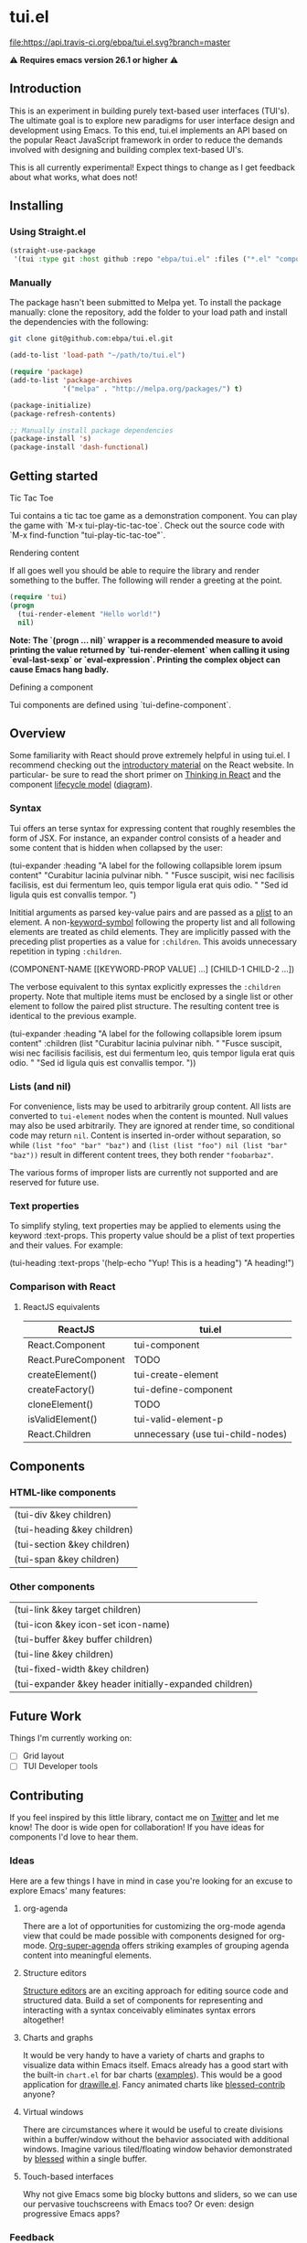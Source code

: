 * tui.el
:PROPERTIES:
:ID:       ddb48016-ee39-4503-a61d-7f37c4032022
:pin:  t
:label: An experimental UI framework for Emacs inspired by React
:keywords: ui-framework emacs
:END:

[[file:images/tui-bird.png]]

#+COMMENT: Badges
[[http://www.gnu.org/licenses/gpl-3.0.txt][file:https://img.shields.io/badge/license-GPL_3-green.svg]]
[[https://travis-ci.org/ebpa/tui.el][file:https://api.travis-ci.org/ebpa/tui.el.svg?branch=master]]
#+COMMENT: [[https://coveralls.io/github/ebpa/tui?branch=master][file:https://coveralls.io/repos/ebpa/tui/badge.svg?branch=master&service=github]]
#+COMMENT: [[http://melpa.org/#/tui][file:http://melpa.org/packages/tui-badge.svg]]
#+COMMENT: [[http://stable.melpa.org/#/tui][file:http://stable.melpa.org/packages/tui-badge.svg]]

 ⚠ *Requires emacs version 26.1 or higher* ⚠

** Introduction
:PROPERTIES:
:pin:  0
:ID:       8ff5465c-8ffc-4237-8302-964fbaab6454
:END:
This is an experiment in building purely text-based user interfaces (TUI's).  The ultimate goal is to explore new paradigms for user interface design and development using Emacs.  To this end, tui.el implements an API based on the popular React JavaScript framework in order to reduce the demands involved with designing and building complex text-based UI's.

This is all currently experimental!  Expect things to change as I get feedback about what works, what does not!

** Installing
:PROPERTIES:
:pin:  2
:ID:       21c4d574-5de0-43ac-ae9d-444b2cbc5b86
:END:

*** Using Straight.el
#+begin_src emacs-lisp
(straight-use-package
 '(tui :type git :host github :repo "ebpa/tui.el" :files ("*.el" "components" "layout" "demo" "snippets")))
#+end_src

*** Manually

The package hasn't been submitted to Melpa yet.  To install the package manually: clone the repository, add the folder to your load path and install the dependencies with the following:

#+begin_src sh
git clone git@github.com:ebpa/tui.el.git
#+end_src

#+begin_src emacs-lisp :tangle yes
(add-to-list 'load-path "~/path/to/tui.el")

(require 'package)
(add-to-list 'package-archives
             '("melpa" . "http://melpa.org/packages/") t)

(package-initialize)
(package-refresh-contents)

;; Manually install package dependencies
(package-install 's)
(package-install 'dash-functional)
#+end_src

** Getting started
:PROPERTIES:
:pin:  3
:ID:       2ed4f7e4-4982-429c-974d-c07ce9cc5d3b
:END:

**** Tic Tac Toe

Tui contains a tic tac toe game as a demonstration component.  You can play the game with `M-x tui-play-tic-tac-toe`.  Check out the source code with `M-x find-function "tui-play-tic-tac-toe"`.

**** Rendering content

If all goes well you should be able to require the library and render something to the buffer.  The following will render a greeting at the point.

#+begin_src emacs-lisp
(require 'tui)
(progn
  (tui-render-element "Hello world!")
  nil)
#+end_src

**Note: The `(progn ... nil)` wrapper is a recommended measure to avoid printing the value returned by `tui-render-element` when calling it using `eval-last-sexp` or `eval-expression`.  Printing the complex object can cause Emacs hang badly.**

**** Defining a component

Tui components are defined using `tui-define-component`.  

** Overview
:PROPERTIES:
:pin:  4
:ID:       55b5d38e-176e-4cdb-8700-9994991e0b6c
:END:
Some familiarity with React should prove extremely helpful in using tui.el.  I recommend checking out the [[https://reactjs.org/docs/hello-world.html][introductory material]] on the React website. In particular- be sure to read the short primer on [[https://reactjs.org/docs/thinking-in-react.html][Thinking in React]] and the component [[https://reactjs.org/docs/state-and-lifecycle.html][lifecycle model]] ([[http://dbertella.github.io/react-lifecycle-svg/][diagram]]).

*** Syntax
:PROPERTIES:
:pin:  0
:ID:       e26942ae-3363-4020-91d7-53a051a2daa5
:END:
Tui offers an terse syntax for expressing content that roughly resembles the form of JSX.  For instance, an expander control consists of a header and some content that is hidden when collapsed by the user:

#+BEGIN_EXAMPLE elisp
(tui-expander
  :heading "A label for the following collapsible lorem ipsum content"
  "Curabitur lacinia pulvinar nibh. "
  "Fusce suscipit, wisi nec facilisis facilisis, est dui fermentum leo, quis tempor ligula erat quis odio. "
  "Sed id ligula quis est convallis tempor. ")
#+END_EXAMPLE

Inititial arguments as parsed key-value pairs and are passed as a [[https://www.emacswiki.org/emacs/AlistVsPlist][plist]] to an element.  A non-[[https://www.gnu.org/software/emacs/manual/html_node/elisp/Symbol-Type.html][keyword-symbol]] following the property list and all following elements are treated as child elements.  They are implicitly passed with the preceding plist properties as a value for ~:children~.  This avoids unnecessary repetition in typing ~:children~.

#+BEGIN_EXAMPLE elisp
(COMPONENT-NAME
  [[KEYWORD-PROP VALUE] ...]
  [CHILD-1 CHILD-2 ...])
#+END_EXAMPLE

The verbose equivalent to this syntax explicitly expresses the ~:children~ property.  Note that multiple items must be enclosed by a single list or other element to follow the paired plist structure.  The resulting content tree is identical to the previous example.

#+BEGIN_EXAMPLE elisp
(tui-expander
  :heading "A label for the following collapsible lorem ipsum content"
  :children
  (list
    "Curabitur lacinia pulvinar nibh. "
    "Fusce suscipit, wisi nec facilisis facilisis, est dui fermentum leo, quis tempor ligula erat quis odio. "
    "Sed id ligula quis est convallis tempor. "))
#+END_EXAMPLE

*** Lists (and nil)
:PROPERTIES:
:ID:       627c7dde-7948-4ce6-80d7-2b728f8ee8d7
:END:

For convenience, lists may be used to arbitrarily group content.  All lists are converted to ~tui-element~ nodes when the content is mounted.  Null values may also be used arbitrarily.  They are ignored at render time, so conditional code may return ~nil~.  Content is inserted in-order without separation, so while ~(list "foo" "bar" "baz")~ and ~(list (list "foo") nil (list "bar" "baz"))~ result in different content trees, they both render ~"foobarbaz"~.  

The various forms of improper lists are currently not supported and are reserved for future use.

*** Text properties
:PROPERTIES:
:pin:  t
:ID:       8a74a2f8-b56e-4947-9fcb-50e2feb2bca9
:END:
To simplify styling, text properties may be applied to elements using the keyword :text-props.  This property value should be a plist of text properties and their values.  For example:

#+BEGIN_EXAMPLE elisp
(tui-heading
  :text-props '(help-echo "Yup! This is a heading")
  "A heading!")
#+END_EXAMPLE

*** Comparison with React
:PROPERTIES:
:ID:       206d4692-e371-432b-8aee-c413b56ec6bc
:END:

**** ReactJS equivalents
:PROPERTIES:
:pin:  t
:ID:       2a9d46b9-99d7-4955-9cee-34dfefe007c4
:END:

| ReactJS             | tui.el                            |
|---------------------+------------------------------------|
| React.Component     | tui-component                     |
| React.PureComponent | TODO                               |
| createElement()     | tui-create-element                |
| createFactory()     | tui-define-component              |
| cloneElement()      | TODO                               |
| isValidElement()    | tui-valid-element-p               |
| React.Children      | unnecessary (use tui-child-nodes) |

** Components
:PROPERTIES:
:ID:       f0470d65-9cbd-4737-a43f-d5ab759e302a
:pin:  t
:END:

*** HTML-like components
:PROPERTIES:
:ID:       0cbcd6e4-c0b7-46b0-96b1-1cf773a14854
:END:
| (tui-div &key children)     |
| (tui-heading &key children) |
| (tui-section &key children) |
| (tui-span &key children)    |
*** Other components
:PROPERTIES:
:ID:       c16cb7c3-5ef6-4a0a-8aff-b72079287d39
:END:
| (tui-link &key target children)                        |
| (tui-icon &key icon-set icon-name)                     |
| (tui-buffer &key buffer children)                      |
| (tui-line &key children)                               |
| (tui-fixed-width &key children)                        |
| (tui-expander &key header initially-expanded children) |

** Future Work
:PROPERTIES:
:ID:       1f235263-6406-48e7-8f11-97f197c5b046
:END:

Things I'm currently working on:

 - [ ] Grid layout
 - [ ] TUI Developer tools

** Contributing
:PROPERTIES:
:pin:  -2
:ID:       6a69022c-a3cd-49e5-bcea-b0ba6cf8c399
:END:

If you feel inspired by this little library, contact me on [[https://twitter.com/ebanders][Twitter]] and let me know!  The door is wide open for collaboration!  If you have ideas for components I'd love to hear them.

*** Ideas
:PROPERTIES:
:ID:       bebe96a2-0e53-4d65-95d4-25e966f5a300
:END:
Here are a few things I have in mind in case you're looking for an excuse to explore Emacs' many features:

**** org-agenda
:PROPERTIES:
:ID:       8cd1cff5-fb7d-4b52-92ac-ddba1eb43332
:END:
There are a lot of opportunities for customizing the org-mode agenda view that could be made possible with components designed for org-mode.  [[https://github.com/alphapapa/org-super-agenda][Org-super-agenda]] offers striking examples of grouping agenda content into meaningful elements.

**** Structure editors
:PROPERTIES:
:ID:       beb31dcd-9119-4be3-97e0-54191021171b
:END:
[[https://en.wikipedia.org/wiki/Structure_editor][Structure editors]] are an exciting approach for editing source code and structured data.  Build a set of components for representing and interacting with a syntax conceivably eliminates syntax errors altogether!

**** Charts and graphs
:PROPERTIES:
:ID:       d6690ba7-0f06-47c1-bad0-d81c4e126cff
:END:
It would be very handy to have a variety of charts and graphs to visualize data within Emacs itself.  Emacs already has a good start with the built-in ~chart.el~ for bar charts ([[http://francismurillo.github.io/2017-04-15-Exploring-Emacs-chart-Library/][examples]]).  This would be a good application for [[https://github.com/josuah/drawille][drawille.el]].  Fancy animated charts like [[https://github.com/yaronn/blessed-contrib][blessed-contrib]] anyone?

**** Virtual windows
:PROPERTIES:
:ID:       fdeac707-5fdb-4df9-8eb7-261e825976b2
:END:
There are circumstances where it would be useful to create divisions within a buffer/window without the behavior associated with additional windows.  Imagine various tiled/floating window behavior demonstrated by [[https://github.com/chjj/blessed][blessed]] within a single buffer.

**** Touch-based interfaces
:PROPERTIES:
:ID:       8d8ec6cc-76ef-4e91-b8eb-3766bf572a82
:END:
Why not give Emacs some big blocky buttons and sliders, so we can use our pervasive touchscreens with Emacs too?  Or even: design progressive Emacs apps?

*** Feedback
:PROPERTIES:
:pin:  t
:ID:       22794aed-d57f-40aa-89de-f035b07ce89b
:END:

*** Requesting components
:PROPERTIES:
:pin:  t
:ID:       e96ffc7a-0bf4-4152-b602-a4a9b38bae97
:END:
**** Suggestions
:PROPERTIES:
:ID:       dec07d98-7bf4-431d-9156-8a1a8cd13d44
:END:
***** Button
:PROPERTIES:
:ID:       82a612fa-b2ab-4fbf-898d-60d2c32b7111
:END:
***** Calendar
:PROPERTIES:
:ID:       72767a59-cdc4-4cbe-8f87-2baaf4d3a437
:END:
***** Dropdown
:PROPERTIES:
:ID:       a10fbeab-f621-4344-8e91-24c33b62a405
:END:
***** GitHub-style punchcard
:PROPERTIES:
:ID:       953df8d3-f680-4639-81e9-0f8af83150ea
:END:
***** Graphs/charts
:PROPERTIES:
:ID:       d71ea581-9fbc-48d8-a1b0-aba7cc65888a
:END:
***** Sparkline
:PROPERTIES:
:ID:       5d2e5217-250a-4c00-b309-b436747d9959
:END:
***** Week
:PROPERTIES:
:ID:       55637943-2b72-4251-b07f-70f2ef06d4eb
:END:
** Related Projects
:PROPERTIES:
:pin:  -1
:ID:       60d9ca3c-d01d-4d9c-97e8-7d0f4ede3066
:END:
 - *Emacs*
   - shr.el / eww
   - [[https://github.com/alezost/bui.el][bui.el: Buffer interface library for Emacs]]
   - [[https://www.gnu.org/software/emacs/manual/html_node/elisp/Abstract-Display.html#Abstract-Display][ewoc: “Emacs's Widget for Object Collections”]]
 - *Non-Emacs*
   - [[https://en.wikipedia.org/wiki/Ncurses][ncurses]]
   - A good list: [[https://appliedgo.net/tui/][Text-Based User Interfaces · Applied Go]]
   - [[https://github.com/vadimdemedes/ink][vadimdemedes/ink: 🌈 React for interactive command-line apps]]
   - [[https://github.com/JoelOtter/termloop][JoelOtter/termloop: Terminal-based game engine for Go, built on top ...]]
   - [[https://github.com/VladimirMarkelov/clui][VladimirMarkelov/clui: Command Line User Interface (Console UI inspi...]]
   - [[https://github.com/chjj/blessed][chjj/blessed: A high-level terminal interface library for node.js.]]
   - [[https://github.com/cznic/wm][cznic/wm: Package wm is a terminal window manager.]]
   - [[https://github.com/gizak/termui][gizak/termui: Golang terminal dashboard]]
   - [[https://github.com/gyscos/Cursive][gyscos/Cursive: A Text User Interface library for rust]]
   - [[https://github.com/jroimartin/gocui][jroimartin/gocui: Minimalist Go package aimed at creating Console Us...]]
   - [[https://github.com/marcusolsson/tui-go][marcusolsson/tui-go: A UI library for terminal applications.]]
   - [[https://github.com/ticki/termion][ticki/termion: A bindless library for controlling terminals/TTY.]]
   - [[https://github.com/Yomguithereal/react-blessed][Yomguithereal/react-blessed: A react renderer for blessed.]]
   - [[https://github.com/manaflair/mylittledom][manaflair/mylittledom: High-level DOM-like terminal interface library]]
   - [[https://github.com/fdehau/tui-rs][fdehau/tui-rs: Build terminal user interfaces and dashboards using Rust]]
